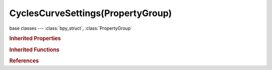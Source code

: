 CyclesCurveSettings(PropertyGroup)
==================================

.. module:: bpy.types

base classes --- :class:`bpy_struct`, :class:`PropertyGroup`

.. class:: CyclesCurveSettings(PropertyGroup)

   

   .. attribute:: radius_scale

      Multiplier of width properties

      :type: float in [0, 1000], default 0.01

   .. attribute:: root_width

      Strand's width at root

      :type: float in [0, 1000], default 1.0

   .. attribute:: shape

      Strand shape parameter

      :type: float in [-1, 1], default 0.0

   .. attribute:: tip_width

      Strand's width at tip

      :type: float in [0, 1000], default 0.0

   .. attribute:: use_closetip

      Set tip radius to zero

      :type: boolean, default True

.. rubric:: Inherited Properties

.. hlist::
   :columns: 2

   * :class:`bpy_struct.id_data`
   * :class:`PropertyGroup.name`

.. rubric:: Inherited Functions

.. hlist::
   :columns: 2

   * :class:`bpy_struct.as_pointer`
   * :class:`bpy_struct.driver_add`
   * :class:`bpy_struct.driver_remove`
   * :class:`bpy_struct.get`
   * :class:`bpy_struct.is_property_hidden`
   * :class:`bpy_struct.is_property_readonly`
   * :class:`bpy_struct.is_property_set`
   * :class:`bpy_struct.items`
   * :class:`bpy_struct.keyframe_delete`
   * :class:`bpy_struct.keyframe_insert`
   * :class:`bpy_struct.keys`
   * :class:`bpy_struct.path_from_id`
   * :class:`bpy_struct.path_resolve`
   * :class:`bpy_struct.property_unset`
   * :class:`bpy_struct.type_recast`
   * :class:`bpy_struct.values`

.. rubric:: References

.. hlist::
   :columns: 2

   * :class:`ParticleSettings.cycles`

